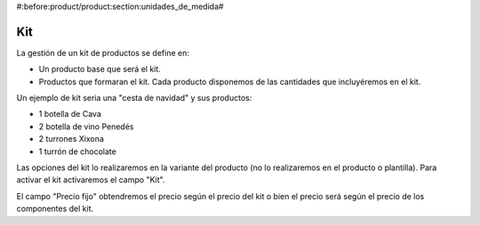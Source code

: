 #:before:product/product:section:unidades_de_medida#

.. inheritref:: product/product:section:kit

Kit
===

La gestión de un kit de productos se define en:

* Un producto base que será el kit.
* Productos que formaran el kit. Cada producto disponemos de las cantidades que
  incluyéremos en el kit.

Un ejemplo de kit seria una "cesta de navidad" y sus productos:

* 1 botella de Cava
* 2 botella de vino Penedés
* 2 turrones Xixona
* 1 turrón de chocolate

Las opciones del kit lo realizaremos en la variante del producto (no lo realizaremos
en el producto o plantilla). Para activar el kit activaremos el campo "Kit".

El campo "Precio fijo" obtendremos el precio según el precio del kit o bien
el precio será según el precio de los componentes del kit.

